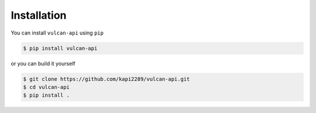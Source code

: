 Installation
------------

You can install ``vulcan-api`` using ``pip``

.. code:: console

    $ pip install vulcan-api

or you can build it yourself

.. code:: console

    $ git clone https://github.com/kapi2289/vulcan-api.git
    $ cd vulcan-api
    $ pip install .
